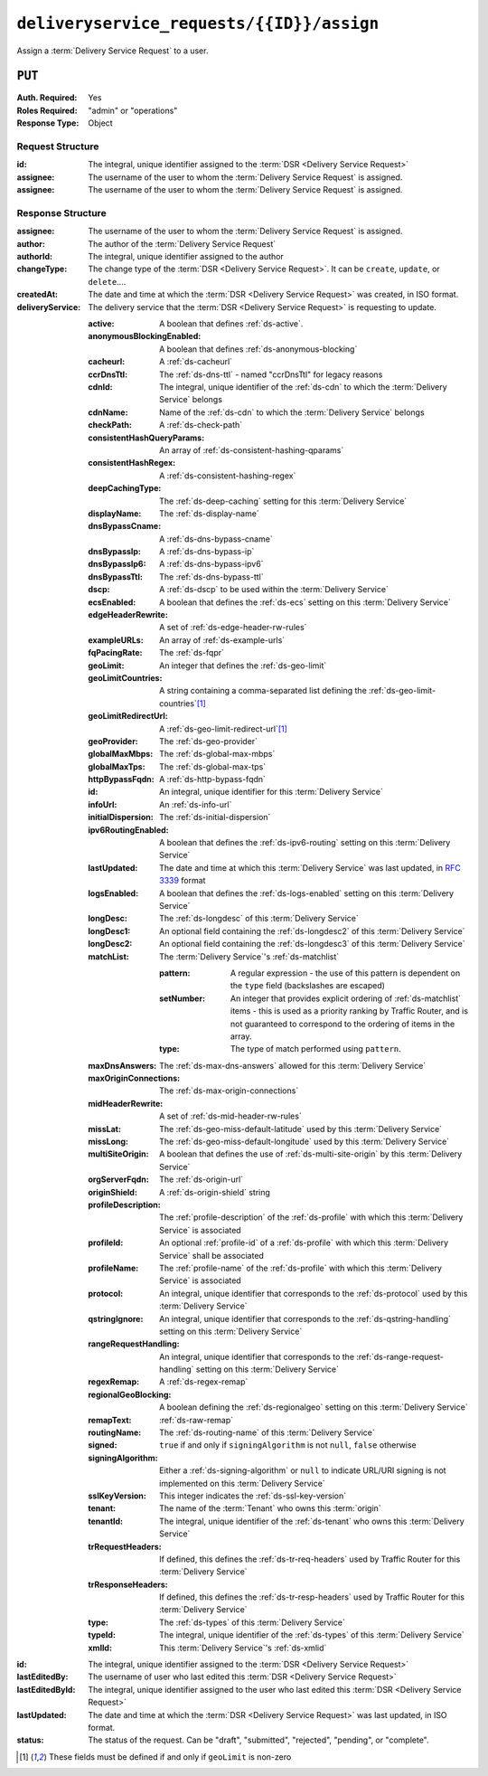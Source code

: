 ..
..
.. Licensed under the Apache License, Version 2.0 (the "License");
.. you may not use this file except in compliance with the License.
.. You may obtain a copy of the License at
..
..     http://www.apache.org/licenses/LICENSE-2.0
..
.. Unless required by applicable law or agreed to in writing, software
.. distributed under the License is distributed on an "AS IS" BASIS,
.. WITHOUT WARRANTIES OR CONDITIONS OF ANY KIND, either express or implied.
.. See the License for the specific language governing permissions and
.. limitations under the License.
..

.. _to-api-deliveryservice_requests-id-assign:

******************************************
``deliveryservice_requests/{{ID}}/assign``
******************************************
Assign a :term:`Delivery Service Request` to a user.

``PUT``
=======
:Auth. Required: Yes
:Roles Required: "admin" or "operations"
:Response Type:  Object

Request Structure
-----------------
:id:		The integral, unique identifier assigned to the :term:`DSR <Delivery Service Request>`
:assignee:	The username of the user to whom the :term:`Delivery Service Request` is assigned.
:assignee:	The username of the user to whom the :term:`Delivery Service Request` is assigned.

.. code-block:: http
	:caption: Request Example

	PUT /api/2.0/deliveryservice_requests/1/assign HTTP/1.1
	User-Agent: python-requests/2.22.0
	Accept-Encoding: gzip, deflate
	Accept: */*
	Connection: keep-alive
	Cookie: mojolicious=...
	Content-Length: 28

	{
		"id": 1,
		"assigneeId": 2
	}

Response Structure
------------------
:assignee:		The username of the user to whom the :term:`Delivery Service Request` is assigned.
:author:		The author of the :term:`Delivery Service Request`
:authorId:		The integral, unique identifier assigned to the author
:changeType:		The change type of the :term:`DSR <Delivery Service Request>`. It can be ``create``, ``update``, or ``delete``....
:createdAt:		The date and time at which the :term:`DSR <Delivery Service Request>` was created, in ISO format.
:deliveryService:	The delivery service that the :term:`DSR <Delivery Service Request>` is requesting to update.

	:active:					A boolean that defines :ref:`ds-active`.
	:anonymousBlockingEnabled:	A boolean that defines :ref:`ds-anonymous-blocking`
	:cacheurl:					A :ref:`ds-cacheurl`

		.. deprecated:: ATCv3.0
			This field has been deprecated in Traffic Control 3.x and is subject to removal in Traffic Control 4.x or later

	:ccrDnsTtl:					The :ref:`ds-dns-ttl` - named "ccrDnsTtl" for legacy reasons
	:cdnId:						The integral, unique identifier of the :ref:`ds-cdn` to which the :term:`Delivery Service` belongs
	:cdnName:					Name of the :ref:`ds-cdn` to which the :term:`Delivery Service` belongs
	:checkPath:					A :ref:`ds-check-path`
	:consistentHashQueryParams:	An array of :ref:`ds-consistent-hashing-qparams`
	:consistentHashRegex:		A :ref:`ds-consistent-hashing-regex`
	:deepCachingType:			The :ref:`ds-deep-caching` setting for this :term:`Delivery Service`
	:displayName:				The :ref:`ds-display-name`
	:dnsBypassCname:			A :ref:`ds-dns-bypass-cname`
	:dnsBypassIp:				A :ref:`ds-dns-bypass-ip`
	:dnsBypassIp6:				A :ref:`ds-dns-bypass-ipv6`
	:dnsBypassTtl:				The :ref:`ds-dns-bypass-ttl`
	:dscp:						A :ref:`ds-dscp` to be used within the :term:`Delivery Service`
	:ecsEnabled:				A boolean that defines the :ref:`ds-ecs` setting on this :term:`Delivery Service`
	:edgeHeaderRewrite:			A set of :ref:`ds-edge-header-rw-rules`
	:exampleURLs:				An array of :ref:`ds-example-urls`
	:fqPacingRate:				The :ref:`ds-fqpr`
	:geoLimit:					An integer that defines the :ref:`ds-geo-limit`
	:geoLimitCountries:			A string containing a comma-separated list defining the :ref:`ds-geo-limit-countries`\ [#geolimit]_
	:geoLimitRedirectUrl:		A :ref:`ds-geo-limit-redirect-url`\ [#geolimit]_
	:geoProvider:				The :ref:`ds-geo-provider`
	:globalMaxMbps:				The :ref:`ds-global-max-mbps`
	:globalMaxTps:				The :ref:`ds-global-max-tps`
	:httpBypassFqdn:			A :ref:`ds-http-bypass-fqdn`
	:id:						An integral, unique identifier for this :term:`Delivery Service`
	:infoUrl:					An :ref:`ds-info-url`
	:initialDispersion:			The :ref:`ds-initial-dispersion`
	:ipv6RoutingEnabled:		A boolean that defines the :ref:`ds-ipv6-routing` setting on this :term:`Delivery Service`
	:lastUpdated:				The date and time at which this :term:`Delivery Service` was last updated, in :rfc:`3339` format
	:logsEnabled:				A boolean that defines the :ref:`ds-logs-enabled` setting on this :term:`Delivery Service`
	:longDesc:					The :ref:`ds-longdesc` of this :term:`Delivery Service`
	:longDesc1:					An optional field containing the :ref:`ds-longdesc2` of this :term:`Delivery Service`
	:longDesc2:					An optional field containing the :ref:`ds-longdesc3` of this :term:`Delivery Service`
	:matchList:					The :term:`Delivery Service`'s :ref:`ds-matchlist`

		:pattern:				A regular expression - the use of this pattern is dependent on the ``type`` field (backslashes are escaped)
		:setNumber:				An integer that provides explicit ordering of :ref:`ds-matchlist` items - this is used as a priority ranking by Traffic Router, and is not guaranteed to correspond to the ordering of items in the array.
		:type:					The type of match performed using ``pattern``.

	:maxDnsAnswers:				The :ref:`ds-max-dns-answers` allowed for this :term:`Delivery Service`
	:maxOriginConnections:		The :ref:`ds-max-origin-connections`
	:midHeaderRewrite:			A set of :ref:`ds-mid-header-rw-rules`
	:missLat:					The :ref:`ds-geo-miss-default-latitude` used by this :term:`Delivery Service`
	:missLong:					The :ref:`ds-geo-miss-default-longitude` used by this :term:`Delivery Service`
	:multiSiteOrigin:			A boolean that defines the use of :ref:`ds-multi-site-origin` by this :term:`Delivery Service`
	:orgServerFqdn:				The :ref:`ds-origin-url`
	:originShield:				A :ref:`ds-origin-shield` string
	:profileDescription:		The :ref:`profile-description` of the :ref:`ds-profile` with which this :term:`Delivery Service` is associated
	:profileId:					An optional :ref:`profile-id` of a :ref:`ds-profile` with which this :term:`Delivery Service` shall be associated
	:profileName:				The :ref:`profile-name` of the :ref:`ds-profile` with which this :term:`Delivery Service` is associated
	:protocol:					An integral, unique identifier that corresponds to the :ref:`ds-protocol` used by this :term:`Delivery Service`
	:qstringIgnore:				An integral, unique identifier that corresponds to the :ref:`ds-qstring-handling` setting on this :term:`Delivery Service`
	:rangeRequestHandling:		An integral, unique identifier that corresponds to the :ref:`ds-range-request-handling` setting on this :term:`Delivery Service`
	:regexRemap:				A :ref:`ds-regex-remap`
	:regionalGeoBlocking:		A boolean defining the :ref:`ds-regionalgeo` setting on this :term:`Delivery Service`
	:remapText:					:ref:`ds-raw-remap`
	:routingName:				The :ref:`ds-routing-name` of this :term:`Delivery Service`
	:signed:					``true`` if	and only if ``signingAlgorithm`` is not ``null``, ``false`` otherwise
	:signingAlgorithm:			Either a :ref:`ds-signing-algorithm` or ``null`` to indicate URL/URI signing is not implemented on this :term:`Delivery Service`
	:sslKeyVersion:				This integer indicates the :ref:`ds-ssl-key-version`
	:tenant:					The name of the :term:`Tenant` who owns this :term:`origin`
	:tenantId:					The integral, unique identifier of the :ref:`ds-tenant` who owns this :term:`Delivery Service`
	:trRequestHeaders:			If defined, this defines the :ref:`ds-tr-req-headers` used by Traffic Router for this :term:`Delivery Service`
	:trResponseHeaders:			If defined, this defines the :ref:`ds-tr-resp-headers` used by Traffic Router for this :term:`Delivery Service`
	:type:						The :ref:`ds-types` of this :term:`Delivery Service`
	:typeId:					The integral, unique identifier of the :ref:`ds-types` of this :term:`Delivery Service`
	:xmlId:						This :term:`Delivery Service`'s :ref:`ds-xmlid`

:id:			The integral, unique identifier assigned to the :term:`DSR <Delivery Service Request>`
:lastEditedBy:		The username of user who last edited this :term:`DSR <Delivery Service Request>`
:lastEditedById:	The integral, unique identifier assigned to the user who last edited this :term:`DSR <Delivery Service Request>`
:lastUpdated:		The date and time at which the :term:`DSR <Delivery Service Request>` was last updated, in ISO format.
:status:		The status of the request. Can be "draft", "submitted", "rejected", "pending", or "complete".

.. code-block:: http
	:caption: Response Example

	HTTP/1.1 200 OK
	Access-Control-Allow-Credentials: true
	Access-Control-Allow-Headers: Origin, X-Requested-With, Content-Type, Accept, Set-Cookie, Cookie
	Access-Control-Allow-Methods: POST,GET,OPTIONS,PUT,DELETE
	Access-Control-Allow-Origin: *
	Content-Encoding: gzip
	Content-Type: application/json
	Set-Cookie: mojolicious=...; Path=/; Expires=Sun, 23 Feb 2020 14:45:51 GMT; Max-Age=3600; HttpOnly
	Whole-Content-Sha512: h7uBZHLQtRYbOSOR5AtQQrZ4uMeEWivWNT74fCf6WtLbAMwGpRrMjNmBYKduv48DEnRqG6WVM/4nBu3AkCUqPw==
	X-Server-Name: traffic_ops_golang/
	Date: Sun, 23 Feb 2020 13:45:51 GMT
	Content-Length: 931

	{
		"alerts": [
			{
				"text": "deliveryservice_request was updated.",
				"level": "success"
			}
		],
		"response": {
			"assigneeId": 2,
			"assignee": "admin",
			"authorId": 2,
			"author": "admin",
			"changeType": "update",
			"createdAt": "2020-02-23 11:06:00+00",
			"id": 1,
			"lastEditedBy": "admin",
			"lastEditedById": 2,
			"lastUpdated": "2020-02-23 13:45:51+00",
			"deliveryService": {
				"active": true,
				"anonymousBlockingEnabled": false,
				"cacheurl": null,
				"ccrDnsTtl": null,
				"cdnId": 2,
				"cdnName": "CDN-in-a-Box",
				"checkPath": null,
				"displayName": "Demo 2",
				"dnsBypassCname": null,
				"dnsBypassIp": null,
				"dnsBypassIp6": null,
				"dnsBypassTtl": null,
				"dscp": 0,
				"edgeHeaderRewrite": null,
				"geoLimit": 0,
				"geoLimitCountries": null,
				"geoLimitRedirectURL": null,
				"geoProvider": 0,
				"globalMaxMbps": null,
				"globalMaxTps": null,
				"httpBypassFqdn": null,
				"id": 1,
				"infoUrl": null,
				"initialDispersion": 1,
				"ipv6RoutingEnabled": true,
				"lastUpdated": "0001-01-01 00:00:00+00",
				"logsEnabled": true,
				"longDesc": "Apachecon North America 2018",
				"longDesc1": null,
				"longDesc2": null,
				"matchList": [
					{
						"type": "HOST_REGEXP",
						"setNumber": 0,
						"pattern": ".*\\.demo1\\..*"
					}
				],
				"maxDnsAnswers": null,
				"midHeaderRewrite": null,
				"missLat": 42,
				"missLong": -88,
				"multiSiteOrigin": false,
				"originShield": null,
				"orgServerFqdn": "http://origin.infra.ciab.test",
				"profileDescription": null,
				"profileId": null,
				"profileName": null,
				"protocol": 2,
				"qstringIgnore": 0,
				"rangeRequestHandling": 0,
				"regexRemap": null,
				"regionalGeoBlocking": false,
				"remapText": null,
				"routingName": "video",
				"signed": false,
				"sslKeyVersion": null,
				"tenantId": 1,
				"type": "HTTP",
				"typeId": 1,
				"xmlId": "demo1",
				"exampleURLs": [
					"http://video.demo1.mycdn.ciab.test",
					"https://video.demo1.mycdn.ciab.test"
				],
				"deepCachingType": "NEVER",
				"fqPacingRate": null,
				"signingAlgorithm": null,
				"tenant": "root",
				"trResponseHeaders": null,
				"trRequestHeaders": null,
				"consistentHashRegex": null,
				"consistentHashQueryParams": [
					"abc",
					"pdq",
					"xxx",
					"zyx"
				],
				"maxOriginConnections": 0,
				"ecsEnabled": false
			},
			"status": "submitted"
		}
	}

.. [#geoLimit] These fields must be defined if and only if ``geoLimit`` is non-zero
